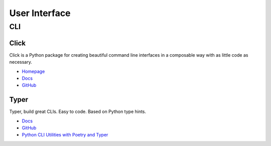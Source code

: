 .. _if7hMqiIuP:

=======================================
User Interface
=======================================

CLI
=======================================

Click
---------------------------------------

Click is a Python package for creating beautiful command line interfaces in a
composable way with as little code as necessary.

* `Homepage <https://click.palletsprojects.com/>`_
* `Docs <https://click.palletsprojects.com/en/7.x/#documentation>`_
* `GitHub <https://github.com/pallets/click>`_


Typer
---------------------------------------

Typer, build great CLIs. Easy to code. Based on Python type hints.

* `Docs <https://typer.tiangolo.com/>`_
* `GitHub <https://github.com/tiangolo/typer>`_
* `Python CLI Utilities with Poetry and Typer <https://www.pluralsight.com/tech-blog/python-cli-utilities-with-poetry-and-typer/>`_
